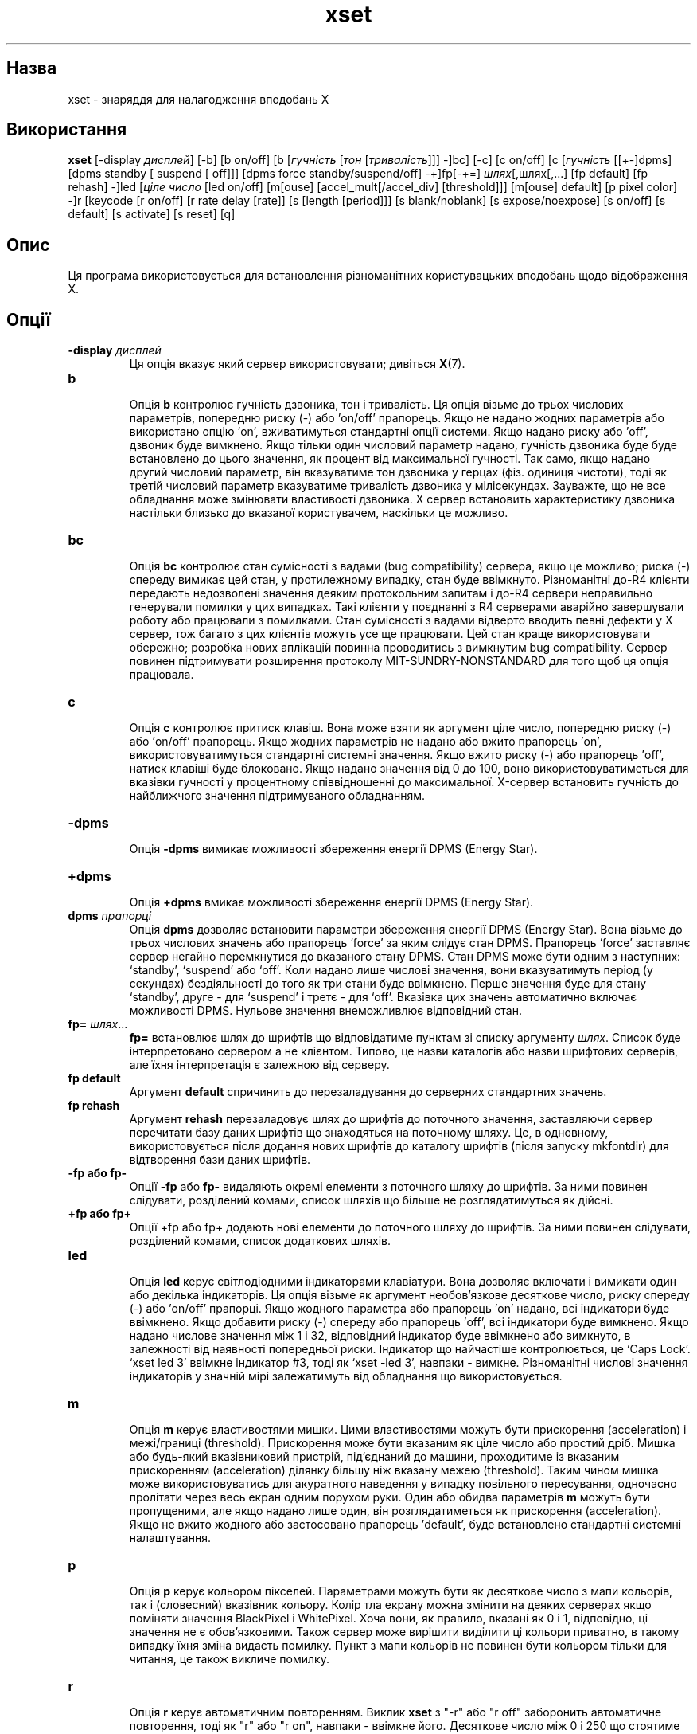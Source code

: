 ." © 2005-2007 DLOU, GNU FDL
." URL: <http://docs.linux.org.ua/index.php/Man_Contents>
." Supported by <docs@linux.org.ua>
."
." Permission is granted to copy, distribute and/or modify this document
." under the terms of the GNU Free Documentation License, Version 1.2
." or any later version published by the Free Software Foundation;
." with no Invariant Sections, no Front-Cover Texts, and no Back-Cover Texts.
." 
." A copy of the license is included  as a file called COPYING in the
." main directory of the man-pages-* source package.
."
." This manpage has been automatically generated by wiki2man.py
." This tool can be found at: <http://wiki2man.sourceforge.net>
." Please send any bug reports, improvements, comments, patches, etc. to
." E-mail: <wiki2man-develop@lists.sourceforge.net>.

.TH "xset" "1" "2007-10-27-16:31" "© 2005-2007 DLOU, GNU FDL" "2007-10-27-16:31"

.SH "Назва"
.PP

xset \- знаряддя для налагодження вподобань X

.SH "Використання"
.PP

\fBxset\fR  [\-display \fIдисплей\fR] [\-b] [b on/off] [b [\fIгучність\fR [\fIтон\fR
[\fIтривалість\fR]]] \-]bc] [\-c] [c  on/off]   [c [\fIгучність\fR [[+\-]dpms]  
[dpms  standby  [ suspend [ off]]] [dpms force standby/suspend/off] \-+]fp[\-+=]  \fIшлях\fR[,шлях[,...]  [fp default] [fp  rehash]  \-]led [\fIціле число\fR [led  on/off]
[m[ouse]  [accel_mult[/accel_div]  [threshold]]]  [m[ouse] default]  [p  pixel  color] \-]r [keycode [r on/off] [r rate delay [rate]] [s [length [period]]] [s blank/noblank]
[s expose/noexpose] [s on/off] [s default] [s activate] [s reset] [q]

.RS
.nf
 

.fi
.RE

.SH "Опис"
.PP

Ця програма використовується для встановлення різноманітних користувацьких вподобань щодо відображення X.

.SH "Опції"
.PP

.TP
.B \-display \fIдисплей\fR
 Ця опція вказує який сервер використовувати; дивіться \fBX\fR(7).

.TP
.B b
 Опція \fBb\fR контролює гучність дзвоника, тон і тривалість. Ця опція візьме до трьох числових параметрів, попередню  риску (\-) або 'on/off' прапорець. Якщо не надано жодних  параметрів або використано опцію 'on', вживатимуться  стандартні опції системи. Якщо надано риску або 'off', дзвоник буде вимкнено. Якщо тільки один числовий параметр надано, гучність дзвоника буде буде встановлено до цього значення, як процент від максимальної гучності. Так само, якщо надано другий числовий параметр, він  вказуватиме тон дзвоника у герцах (фіз. одиниця чистоти), тоді як третій числовий параметр вказуватиме тривалість дзвоника у мілісекундах. Зауважте, що не все обладнання може змінювати властивості дзвоника. X сервер встановить характеристику дзвоника настільки близько до вказаної  користувачем, наскільки це можливо.

.TP
.B bc
 Опція \fBbc\fR контролює стан сумісності з вадами (bug compatibility)  сервера, якщо це можливо; риска (\-) спереду вимикає цей стан, у  протилежному випадку, стан буде ввімкнуто. Різноманітні  до\-R4 клієнти передають недозволені значення деяким  протокольним запитам і до\-R4 сервери неправильно генерували помилки у цих випадках. Такі клієнти у поєднанні з R4 серверами аварійно завершували роботу або працювали  з помилками. Стан сумісності з вадами відверто вводить певні дефекти у X сервер, тож багато з цих клієнтів можуть усе ще працювати. Цей стан краще використовувати  обережно; розробка нових аплікацій повинна проводитись  з вимкнутим bug compatibility. Сервер повинен підтримувати розширення протоколу MIT\-SUNDRY\-NONSTANDARD для того щоб ця опція працювала.

.TP
.B c
 Опція \fBc\fR контролює притиск клавіш. Вона може взяти як аргумент ціле число, попередню риску (\-) або 'on/off'  прапорець. Якщо жодних параметрів не надано або вжито прапорець 'on', використовуватимуться стандартні системні  значення. Якщо вжито риску (\-) або прапорець 'off', натиск  клавіші буде блоковано. Якщо надано значення від 0 до 100,     воно використовуватиметься для вказівки гучності у процентному співвідношенні до максимальної. X\-сервер встановить гучність до найближчого значення підтримуваного обладнанням.

.TP
.B \-dpms
 Опція \fB\-dpms\fR вимикає можливості збереження енергії DPMS (Energy Star).

.RS
.nf
 

.fi
.RE
.TP
.B +dpms
 Опція \fB+dpms\fR вмикає можливості збереження енергії DPMS (Energy Star). 

.RS
.nf
       

.fi
.RE
.TP
.B dpms \fIпрапорці\fR
 Опція \fBdpms\fR дозволяє встановити параметри збереження енергії DPMS (Energy Star). Вона візьме до трьох числових значень  або прапорець `force' за яким слідує стан DPMS. Прапорець `force' заставляє сервер негайно перемкнутися до вказаного стану DPMS. Стан DPMS може бути одним з наступних: `standby', `suspend' або `off'. Коли надано лише  числові значення, вони вказуватимуть період (у секундах) бездіяльності до того як три стани буде ввімкнено. Перше значення буде для  стану `standby', друге \- для `suspend' і третє \- для `off'. Вказівка цих значень автоматично включає можливості DPMS. Нульове значення внеможливлює відповідний стан.

.TP
.B fp= \fIшлях\fR...
 \fBfp=\fR встановлює шлях до шрифтів що відповідатиме пунктам зі             списку аргументу \fIшлях\fR. Список буде інтерпретовано сервером а не клієнтом. Типово, це назви каталогів або назви шрифтових  серверів, але їхня інтерпретація є залежною від серверу.

.TP
.B fp default
  Аргумент \fBdefault\fR спричинить до перезаладування до серверних стандартних значень.

.TP
.B fp rehash
  Аргумент \fBrehash\fR перезаладовує шлях до шрифтів до поточного значення, заставляючи сервер перечитати базу даних шрифтів що знаходяться на поточному шляху. Це, в одновному, використовується після додання нових шрифтів до каталогу шрифтів (після запуску mkfontdir) для відтворення бази даних шрифтів.

.TP
.B \-fp або fp\-
 Опції \fB\-fp\fR або \fBfp\-\fR видаляють окремі елементи з поточного шляху до шрифтів. За ними повинен слідувати, розділений комами, список шляхів що більше не розглядатимуться як дійсні.

.TP
.B +fp або fp+
  Опції +fp або fp+ додають нові елементи до поточного шляху до шрифтів. За ними повинен слідувати, розділений комами, список додаткових шляхів.

.TP
.B led
 Опція \fBled\fR керує світлодіодними індикаторами клавіатури. Вона дозволяє включати і вимикати один або декілька  індикаторів. Ця опція візьме як аргумент  необов'язкове десяткове число, риску спереду (\-) або 'on/off' прапорці. Якщо жодного параметра або прапорець 'on' надано, всі  індикатори буде ввімкнено. Якщо добавити риску (\-) спереду або прапорець 'off', всі індикатори буде вимкнено. Якщо  надано числове значення між 1 і 32, відповідний індикатор              буде ввімкнено або вимкнуто, в залежності від наявності попередньої риски. Індикатор що найчастіше контролюється, це `Caps Lock'. `xset led 3' ввімкне індикатор #3, тоді як `xset \-led 3', навпаки \- вимкне. Різноманітні числові значення індикаторів у значній мірі залежатимуть від обладнання що використовується.    

.RS
.nf
       

.fi
.RE
.TP
.B m
 Опція \fBm\fR керує властивостями мишки. Цими властивостями можуть бути прискорення (acceleration) і межі/границі (threshold). Прискорення може бути вказаним як ціле  число або простий дріб. Мишка або будь\-який вказівниковий  пристрій, під'єднаний до машини, проходитиме із вказаним  прискоренням (acceleration) ділянку більшу ніж вказану межею (threshold). Таким чином мишка може використовуватись для акуратного наведення у випадку  повільного пересування, одночасно пролітати через весь екран одним порухом руки. Один або обидва параметрів \fBm\fR можуть бути пропущеними, але якщо надано лише один, він розглядатиметься як прискорення (acceleration).  Якщо не вжито жодного або застосовано прапорець 'default', буде встановлено стандартні системні налаштування.

.TP
.B p
 Опція \fBp\fR керує кольором пікселей. Параметрами можуть бути  як десяткове число з мапи кольорів, так і (словесний) вказівник кольору. Колір тла екрану можна змінити на деяких серверах якщо поміняти значення BlackPixel і  WhitePixel. Хоча вони, як правило, вказані як 0 і 1,  відповідно, ці значення не є обов'язковими. Також сервер може вирішити виділити ці кольори приватно, в  такому випадку їхня зміна видасть помилку. Пункт з  мапи кольорів не повинен бути кольором тільки для  читання, це також викличе помилку.

.TP
.B r
 Опція \fBr\fR керує автоматичним повторенням. Виклик \fBxset\fR з "\-r" або "r off" заборонить автоматичне повторення, тоді  як "r" або "r on", навпаки \- ввімкне його. Десяткове число між 0 і 250 що стоятиме за "\-r" або "r" вимкне а ввімкне   повторення для відповідної клавіші клавіатури, але тільки за умови що це матиме зміст для клавіші що відповідає вказаному коду.  Коди клавіш менші за 8, як правило, не  є дійсними для цієї команди. Наприклад, `xset \-r 10'  вимкне автоматичне повторення для 1\-ї клавіші на верхньому  рядку клавіатури типу IBM PC.
.br

.br
Якщо сервер підтримує розширення XFree86\-Misc або XKB, тоді може додатково вживатися параметр частоти 'rate', за  яким може слідувати нуль, два або три числових значення. Перше вказуватиме затримку до того як започаткується автоматичне повторення, друге вказуватиме частоту повторення. У випадку XKB, затримка розглядатиметься як число мілісекунд до започаткування автоматичного повторення, тоді як частота буде вказана як число повторень на секунду. Якщо ні частота ні затримка не вказані, їхні значення  будуть перезаладовані до стандартних.

.TP
.B s
 Опція \fBs\fR дозволяє встановити параметри заощаджувача екрану  (screen saver). Вона візьме до двох числових аргументів, прапорець 'blank/noblank', прапорець 'expose/noexpose', прапорець 'on/off', прапорець 'activate/reset' або прапорець 'default'. Якщо не використано жодних параметрів або   вжито 'default', система встановить характеристики заощаджувача до стандартних. Прапорці 'on/off' просто  включають і вимикають функції заощаджувача екрану. Прапорець 'activate' активує заощаджувач, навіть якщо його було попередньо вимкнено. Прапорець 'reset' деактивує заощаджувач  якщо він увімкнений. Прапорець 'blank' встановлює гасіння  екрану (якщо апаратна частина підтримує це), замість відображення тла, тоді як 'noblank', навпаки, встановить відображення тла замість гасіння. Прапорець 'expose'  дозволить вплив на вікно (сервер зможе вільно звільняти зміст вікна), тоді як 'noexpose', вимкне заощаджувач екрану, хіба сервер може відновлювати зміст без безпосереднього впливу на вікно. Числові параметри відрізку і періоду часу вказуватимуть скільки часу  пройде до того як заощаджувач активується і період  після якого необхідно поміняти малюнок тла щоб запобігти  випалювання екрану. Ці аргументи подано у секундах. Якщо  вжито лише один числовий аргумент, він розглядатиметься  як відрізок часу до активації.

.TP
.B q
 Опція \fBq\fR видає інформацію про поточні налаштування.

.RS
.nf
 

.fi
.RE
Всі налаштування буде перезаладовано до стандартних після того як ви вийдете з системи.

Майте на увазі що не всіх втіленнях X усі опції працюватимуть. 

.RS
.nf
             

.fi
.RE

.SH "Дивіться також"
.PP
\fBX\fR(7), \fBXserver\fR(1), \fBxmodmap\fR(1), \fBxrdb\fR(1), \fBxsetroot\fR(1)

.SH "Автори"
.PP

Bob Scheifler, MIT Laboratory for Computer Science David Krikorian, MIT Project Athena (X11 version). Підтримка XFree86\-Misc надана David Dawes і Joe Moss. Сторінку посібника оновлено Mike A. Harris <mharris@redhat.com>

\-\-\-\-
Переклав українською Віталій Цибуляк <vi@uatech.atspace.com>


